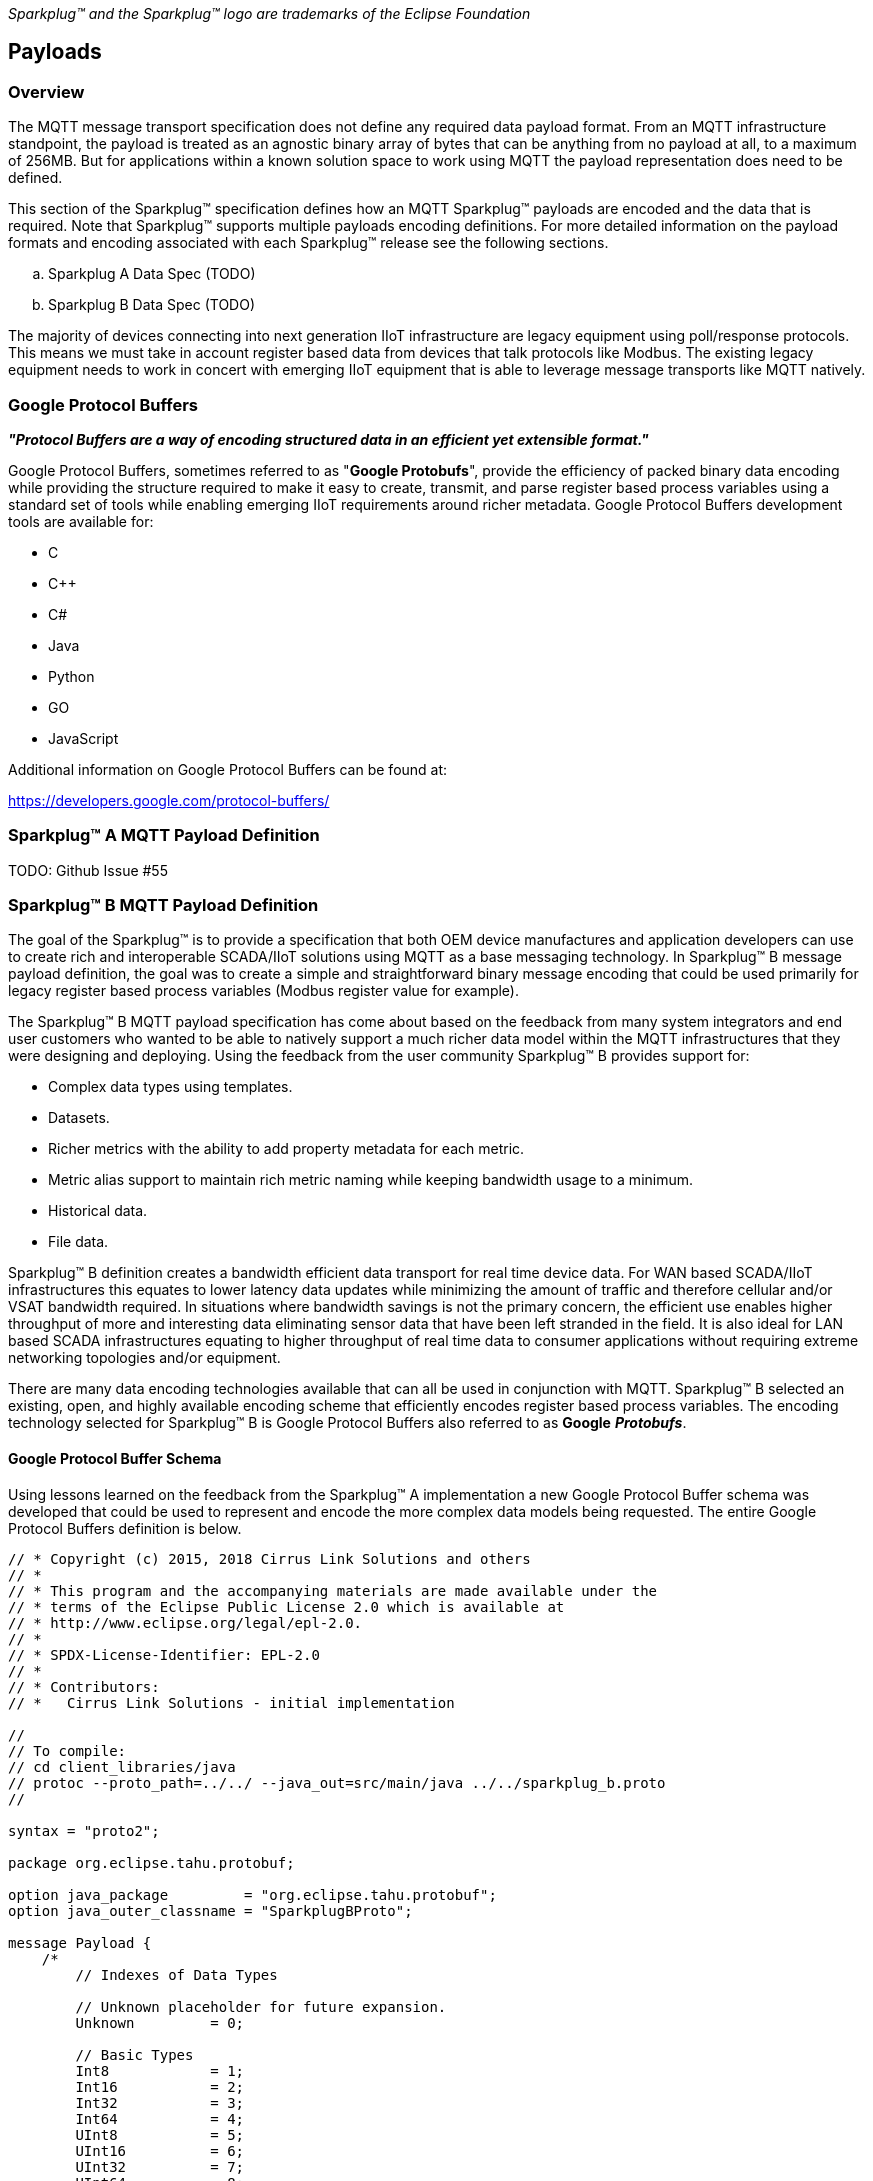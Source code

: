 ////
Copyright © 2016-2020 The Eclipse Foundation, Cirrus Link Solutions, and others

This program and the accompanying materials are made available under the
terms of the Eclipse Public License v. 2.0 which is available at
https://www.eclipse.org/legal/epl-2.0.

SPDX-License-Identifier: EPL-2.0
////

_Sparkplug™ and the Sparkplug™ logo are trademarks of the Eclipse Foundation_

[[payloads]]
== Payloads

[[payloads_overview]]
=== Overview

The MQTT message transport specification does not define any required data payload format. From an MQTT 
infrastructure standpoint, the payload is treated as an agnostic binary array of bytes that can be anything 
from no payload at all, to a maximum of 256MB. But for applications within a known solution space to work 
using MQTT the payload representation does need to be defined.

This section of the Sparkplug™ specification defines how an MQTT Sparkplug™ payloads are encoded and the data 
that is required. Note that Sparkplug™ supports multiple payloads encoding definitions. For more detailed 
information on the payload formats and encoding associated with each Sparkplug™ release see the following 
sections.

.. Sparkplug A Data Spec (TODO)
.. Sparkplug B Data Spec (TODO)

The majority of devices connecting into next generation IIoT infrastructure are legacy equipment using 
poll/response protocols. This means we must take in account register based data from devices that talk 
protocols like Modbus. The existing legacy equipment needs to work in concert with emerging IIoT equipment 
that is able to leverage message transports like MQTT natively.

[[payloads_google_protocol_buffers]]
=== Google Protocol Buffers

*_"Protocol Buffers are a way of encoding structured data in an efficient yet extensible format."_*

Google Protocol Buffers, sometimes referred to as "*Google Protobufs*", provide the efficiency of packed 
binary data encoding while providing the structure required to make it easy to create, transmit, and parse 
register based process variables using a standard set of tools while enabling emerging IIoT requirements 
around richer metadata. Google Protocol Buffers development tools are available for:

* C
* C++
* C#
* Java
* Python
* GO
* JavaScript

Additional information on Google Protocol Buffers can be found at:

https://developers.google.com/protocol-buffers/

[[payloads_sparkplug_a_mqtt_payload_definition]]
=== Sparkplug™ A MQTT Payload Definition
TODO: Github Issue #55

[[payloads_sparkplug_b_mqtt_payload_definition]]
=== Sparkplug™ B MQTT Payload Definition

The goal of the Sparkplug™ is to provide a specification that both OEM device manufactures and application 
developers can use to create rich and interoperable SCADA/IIoT solutions using MQTT as a base messaging 
technology. In Sparkplug™ B message payload definition, the goal was to create a simple and straightforward 
binary message encoding that could be used primarily for legacy register based process variables (Modbus 
register value for example).

The Sparkplug™ B MQTT payload specification has come about based on the feedback from many system integrators 
and end user customers who wanted to be able to natively support a much richer data model within the MQTT 
infrastructures that they were designing and deploying. Using the feedback from the user community 
Sparkplug™ B provides support for:

* Complex data types using templates.
* Datasets.
* Richer metrics with the ability to add property metadata for each metric.
* Metric alias support to maintain rich metric naming while keeping bandwidth usage to a minimum.
* Historical data.
* File data.

Sparkplug™ B definition creates a bandwidth efficient data transport for real time device data. For WAN based 
SCADA/IIoT infrastructures this equates to lower latency data updates while minimizing the amount of traffic 
and therefore cellular and/or VSAT bandwidth required. In situations where bandwidth savings is not the 
primary concern, the efficient use enables higher throughput of more and interesting data eliminating sensor 
data that have been left stranded in the field. It is also ideal for LAN based SCADA infrastructures equating 
to higher throughput of real time data to consumer applications without requiring extreme networking 
topologies and/or equipment.

There are many data encoding technologies available that can all be used in conjunction with MQTT. 
Sparkplug™ B selected an existing, open, and highly available encoding scheme that efficiently encodes 
register based process variables. The encoding technology selected for Sparkplug™ B is Google Protocol 
Buffers also referred to as *Google* *_Protobufs_*.

[[payloads_google_protocol_buffer_schema]]
==== Google Protocol Buffer Schema

Using lessons learned on the feedback from the Sparkplug™ A implementation a new Google Protocol Buffer 
schema was developed that could be used to represent and encode the more complex data models being 
requested. The entire Google Protocol Buffers definition is below.

----
// * Copyright (c) 2015, 2018 Cirrus Link Solutions and others
// *
// * This program and the accompanying materials are made available under the
// * terms of the Eclipse Public License 2.0 which is available at
// * http://www.eclipse.org/legal/epl-2.0.
// *
// * SPDX-License-Identifier: EPL-2.0
// *
// * Contributors:
// *   Cirrus Link Solutions - initial implementation

//
// To compile:
// cd client_libraries/java
// protoc --proto_path=../../ --java_out=src/main/java ../../sparkplug_b.proto 
//

syntax = "proto2";

package org.eclipse.tahu.protobuf;

option java_package         = "org.eclipse.tahu.protobuf";
option java_outer_classname = "SparkplugBProto";

message Payload {
    /*
        // Indexes of Data Types

        // Unknown placeholder for future expansion.
        Unknown         = 0;

        // Basic Types
        Int8            = 1;
        Int16           = 2;
        Int32           = 3;
        Int64           = 4;
        UInt8           = 5;
        UInt16          = 6;
        UInt32          = 7;
        UInt64          = 8;
        Float           = 9;
        Double          = 10;
        Boolean         = 11;
        String          = 12;
        DateTime        = 13;
        Text            = 14;

        // Additional Metric Types
        UUID            = 15;
        DataSet         = 16;
        Bytes           = 17;
        File            = 18;
        Template        = 19;

        // Additional PropertyValue Types
        PropertySet     = 20;
        PropertySetList = 21;
    */

    message Template {

        message Parameter {
            optional string name        = 1;
            optional uint32 type        = 2;

            oneof value {
                uint32 int_value        = 3;
                uint64 long_value       = 4;
                float  float_value      = 5;
                double double_value     = 6;
                bool   boolean_value    = 7;
                string string_value     = 8;
                ParameterValueExtension extension_value = 9;
            }

            message ParameterValueExtension {
                extensions              1 to max;
            }
        }

        optional string version         = 1;          // The version of the Template to prevent mismatches
        repeated Metric metrics         = 2;          // Each metric includes a name, datatype, and optionally a value
        repeated Parameter parameters   = 3;
        optional string template_ref    = 4;          // Reference to a template if this is extending a Template or an instance - must exist if an instance
        optional bool is_definition     = 5;
        extensions                      6 to max;
    }

    message DataSet {

        message DataSetValue {

            oneof value {
                uint32 int_value                        = 1;
                uint64 long_value                       = 2;
                float  float_value                      = 3;
                double double_value                     = 4;
                bool   boolean_value                    = 5;
                string string_value                     = 6;
                DataSetValueExtension extension_value   = 7;
            }

            message DataSetValueExtension {
                extensions  1 to max;
            }
        }

        message Row {
            repeated DataSetValue elements  = 1;
            extensions                      2 to max;   // For third party extensions
        }

        optional uint64   num_of_columns    = 1;
        repeated string   columns           = 2;
        repeated uint32   types             = 3;
        repeated Row      rows              = 4;
        extensions                          5 to max;   // For third party extensions
    }

    message PropertyValue {

        optional uint32     type                    = 1;
        optional bool       is_null                 = 2; 

        oneof value {
            uint32          int_value               = 3;
            uint64          long_value              = 4;
            float           float_value             = 5;
            double          double_value            = 6;
            bool            boolean_value           = 7;
            string          string_value            = 8;
            PropertySet     propertyset_value       = 9;
            PropertySetList propertysets_value      = 10;      // List of Property Values
            PropertyValueExtension extension_value  = 11;
        }

        message PropertyValueExtension {
            extensions                             1 to max;
        }
    }

    message PropertySet {
        repeated string        keys     = 1;         // Names of the properties
        repeated PropertyValue values   = 2;
        extensions                      3 to max;
    }

    message PropertySetList {
        repeated PropertySet propertyset = 1;
        extensions                       2 to max;
    }

    message MetaData {
        // Bytes specific metadata
        optional bool   is_multi_part   = 1;

        // General metadata
        optional string content_type    = 2;        // Content/Media type
        optional uint64 size            = 3;        // File size, String size, Multi-part size, etc
        optional uint64 seq             = 4;        // Sequence number for multi-part messages

        // File metadata
        optional string file_name       = 5;        // File name
        optional string file_type       = 6;        // File type (i.e. xml, json, txt, cpp, etc)
        optional string md5             = 7;        // md5 of data

        // Catchalls and future expansion
        optional string description     = 8;        // Could be anything such as json or xml of custom properties
        extensions                      9 to max;
    }

    message Metric {

        optional string   name          = 1;        // Metric name - should only be included on birth
        optional uint64   alias         = 2;        // Metric alias - tied to name on birth and included in all later DATA messages
        optional uint64   timestamp     = 3;        // Timestamp associated with data acquisition time
        optional uint32   datatype      = 4;        // DataType of the metric/tag value
        optional bool     is_historical = 5;        // If this is historical data and should not update real time tag
        optional bool     is_transient  = 6;        // Tells consuming clients such as MQTT Engine to not store this as a tag
        optional bool     is_null       = 7;        // If this is null - explicitly say so rather than using -1, false, etc for some datatypes.
        optional MetaData metadata      = 8;        // Metadata for the payload
        optional PropertySet properties = 9;

        oneof value {
            uint32   int_value                      = 10;
            uint64   long_value                     = 11;
            float    float_value                    = 12;
            double   double_value                   = 13;
            bool     boolean_value                  = 14;
            string   string_value                   = 15;
            bytes    bytes_value                    = 16;       // Bytes, File
            DataSet  dataset_value                  = 17;
            Template template_value                 = 18;
            MetricValueExtension extension_value    = 19;
        }

        message MetricValueExtension {
            extensions  1 to max;
        }
    }

    optional uint64   timestamp     = 1;        // Timestamp at message sending time
    repeated Metric   metrics       = 2;        // Repeated forever - no limit in Google Protobufs
    optional uint64   seq           = 3;        // Sequence number
    optional string   uuid          = 4;        // UUID to track message type in terms of schema definitions
    optional bytes    body          = 5;        // To optionally bypass the whole definition above
    extensions                      6 to max;   // For third party extensions
}
----

[[payloads_payload_metric_naming_convention]]
=== Payload Metric Naming Convention

For the remainder of this document JSON will be used to represent components of a Sparkplug™ B payload. It 
is important to note that the payload is a binary encoding and is not actually JSON. However, JSON 
representation is used in this document to represent the payloads in a way that is easy to read. For 
example, a simple Sparkplug™ B payload with a single metric can be represented in JSON as follows:

----
{
        "timestamp": <timestamp>,
        "metrics": [{
                "name": <metric_name>,
                "alias": <alias>,
                "timestamp": <timestamp>,
                "dataType": <datatype>,
                "value": <value>
        }],
        "seq": <sequence_number>
}
----

A simple Sparkplug™ B payload with values would be represented as follows:

----
{
        "timestamp": 1486144502122,
        "metrics": [{
                "name": "My Metric",
                "alias": 1,
                "timestamp": 1479123452194,
                "dataType": "String",
                "value": "Test"
        }],
        "seq": 2
}
----

Note that the ‘name’ of a metric may be hierarchical to build out proper folder structures for applications 
consuming the metric values. For example, in an application where an EoN node in connected to several 
devices or data sources, the ‘name’ could represent discrete folder structures of:

‘Metric Level 1/Metric Level 2/Metric Name’

Using this convention in conjunction with the *group_id*, *edge_node_id* and *device_id* already defined in 
the Topic Namespace, consuming applications can organize metrics in the same hierarchical fashion:

image:extracted-media/media/image12.png[image,width=638,height=139]

Figure 8 – Payload Metric Folder Structure

[[payloads_sparkplug_bv1_0_payload_components]]
== Sparkplug™ Bv1.0 Payload Components

The Sparkplug™ specification document “*_MQTT Topic Namespace and State Management_*” document defines the 
Topic Namespace that Sparkplug™ uses to publish and subscribe between EoN nodes and applications within the 
MQTT infrastructure. Using that Topic Namespace, this section of the specification defines the actual 
payload contents of each message type in Sparkplug™ Bv1.0.

[[payloads_payload_component_definitions]]
=== Payload Component Definitions

Sparkplug™ B consists of a series of one or more metrics with metadata surrounding those metrics. The 
following definitions explain the components that make up a payload.

[[payloads_payload]]
==== Payload

A Sparkplug™ B payload is the top-level component that is encoded and used in an MQTT message. It contains 
some basic information such as a timestamp and a sequence number as well as an array of metrics which 
contain key/value pairs of data. A Sparkplug™ B payload includes the following components.

* *payload*
** _timestamp_
*** This is the timestamp in the form of an unsigned 64-bit integer representing the number of milliseconds 
since epoch (Jan 1, 1970). It is highly recommended that this time is in UTC. This timestamp is meant to 
represent the time at which the message was published.
** _metrics_
*** This is an array of metrics representing key/value/datatype values. Metrics are further defined in 
section 3.1.2.
** _seq_
*** This is the sequence number which is an unsigned 64-bit integer. A sequence number must be included in 
the payload of every Sparkplug™ MQTT message. A NBIRTH message must always contain a sequence number of 
zero. All subsequent messages must contain a sequence number that is continually increasing by one in each 
message until a value of 255 is reached. At that point, the sequence number of the following message must 
be zero.
** _uuid_
*** This is a field which can be used to represent a schema or some other specific form of the message. 
Example usage would be to supply a UUID which represents an encoding mechanism of the optional array of 
bytes associated with a payload.
** _body_
*** This is an array of bytes which can be used for any custom binary encoded data.

[[payloads_metric]]
==== Metric

A Sparkplug™ B metric is a core component of data in the payload. It represents a key/value/datatype along 
with metadata used to describe the information it contains. It includes the following components.

* *name*
** This is the friendly name of a metric. It should be represented as a slash delimited UTF-8 string. The 
slashes in the string represent folders of the metric to represent hierarchical data structures. For 
example, ‘outputs/A’ would be a metric with a unique identifier of ‘A’ in the ‘outputs’ folder. There is no 
limit to the number of folders. However, across the infrastructure of MQTT publishers a defined folder 
should always remain a folder.
* *alias*
** This is an unsigned 64-bit integer representing an optional alias for a Sparkplug™ B payload. If supplied 
in an NBIRTH or DBIRTH it must be a unique number across this EoN nodes entire set of metrics. In other 
words, no two metrics for the same EoN node can have the same alias. Upon being defined in the NBIRTH or 
DBIRTH, subsequent messages can supply only the alias instead of the metric friendly name to reduce overall 
message size.
* *timestamp*
** This is the timestamp in the form of an unsigned 64-bit integer representing the number of milliseconds 
since epoch (Jan 1, 1970). It is highly recommended that this time is in UTC. This timestamp is meant to 
represent the time at which the value of a metric was captured.
* *datatype*
** This is an unsigned 32-bit integer representing the datatype. Datatypes are not explicitly defined in 
the Sparkplug™ B Protobuf definition. Instead they are defined in section 4 of this document.
* *is_historical*
** This is a Boolean flag which denotes whether this metric represents a historical value. In some cases, 
it may be desirable to send metrics after they were acquired on a device or EoN node. This can be done for 
batching, store and forward, or sending local backup data during network communication loses. This flag 
denotes that the message should not be considered a real time/current value.
* *is_transient*
** This is a Boolean flag which denotes whether this metric should be considered transient. Transient 
metrics can be considered those that are of interest to a back-end application(s) but shouldn’t be stored 
in a historian on the backend.
* *is_null*
** This is a Boolean flag which denotes whether this metric has a null value. This is Sparkplug™ B’s 
mechanism of explicitly denoting a metric’s value is actually null.
* *metadata*
** This is a MetaData object associated with the metric for dealing with more complex datatypes. This is 
covered in section 3.1.3 of this document.
* *properties*
** This is a PropertySet object associated with the metric for including custom key/value pairs of metadata 
associated with a metric. This is covered in section 3.1.4 of this document.
* *value*
** The value of a metric utilizes the ‘oneof’ mechanism of Google Protocol Buffers. The value supplied with 
a metric must be one of the following types. Note if the metrics is_null flag is set to true the value can 
be omitted altogether.
*** _uint32_
**** Defined here: https://developers.google.com/protocol-buffers/docs/proto#scalar
*** _uint64_
**** Defined here: https://developers.google.com/protocol-buffers/docs/proto#scalar
*** _float_
**** Defined here: https://developers.google.com/protocol-buffers/docs/proto#scalar
*** _double_
**** Defined here: https://developers.google.com/protocol-buffers/docs/proto#scalar
*** _bool_
**** Defined here: https://developers.google.com/protocol-buffers/docs/proto#scalar
*** _string_
**** Defined here: https://developers.google.com/protocol-buffers/docs/proto#scalar
*** _bytes_
**** Defined here: https://developers.google.com/protocol-buffers/docs/proto#scalar
*** _DataSet_
**** Defined in section 3.1.7 of this document.
*** _Template_
**** Defined in section 3.1.10 of this document.

[[payloads_metadata]]
==== MetaData

A Sparkplug™ B MetaData object is used to describe different types of binary data. It includes the 
following components.

* *is_multi_part*
** A Boolean representing whether this metric contains part of a multi-part message. Breaking up large 
quantities of data can be useful for keeping the flow of MQTT messages flowing through the system. Because 
MQTT requires in order delivery publishing very large messages can result in messages being blocked while 
delivery of large messages takes place.
* *content_type*
** This is a UTF-8 string which represents the content type of a given metric value.
* *size*
** This is an unsigned 64-bit integer representing the size of the metric value
* *seq*
** If this is a multipart metric, this is an unsigned 64-bit integer representing the sequence number of 
this part of a multipart metric.
* *file_name*
** If this is a file metric, this is a UTF-8 string representing the filename of the file.
* *file_type*
** If this is a file metric, this is a UTF-8 string representing the type of the file.
* *md5*
** If this is a byte array metric that can have a md5sum, this field can be used as a UTF-8 string to 
represent it.
* *description*
** This is a freeform field with a UTF-8 string to represent any other pertinent metadata for this metric. 
It can contain JSON, XML, text, or anything else that can be understood by both the publisher and the 
subscriber.

[[payloads_propertyset]]
==== PropertySet

A Sparkplug™ B PropertySet object is used with a metric to add custom properties to the object. The 
PropertySet is a map expressed as two arrays of equal size, one containing the keys and one containing the 
values. It includes the following components.

* *keys*
** This is an array of UTF-8 strings representing the names of the properties in this PropertySet. It must 
contain the same number of values included in the array of PropertyValue objects.
* *values*
** This is an array of PropertyValue objects representing the values of the properties in the PropertySet. 
It must contain the same number of items that are in the keys array.

[[payloads_propertyvalue]]
==== PropertyValue

A Sparkplug™ B PropertyValue object is used to encode the value and datatype of the value of a property in 
a PropertySet. It includes the following components.

* *type*
** This is an unsigned 32-bit integer representing the datatype of the value. Datatypes are not explicitly 
defined in the Sparkplug™ B Protobuf definition. Instead they are defined in section 4 of this document.
* *is_null*
** This is a Boolean flag which denotes whether this property has a null value. This is Sparkplug™ B’s 
mechanism of explicitly denoting a property’s value is actually null.
* *value*
** The value of a property utilizes the ‘oneof’ mechanism of Google Protocol Buffers. The value supplied 
with a metric must be one of the following types. Note if the metrics is_null flag is set to true the value 
can be omitted altogether.
*** _uint32_
**** Defined here: https://developers.google.com/protocol-buffers/docs/proto#scalar
*** _uint64_
**** Defined here: https://developers.google.com/protocol-buffers/docs/proto#scalar
*** _float_
**** Defined here: https://developers.google.com/protocol-buffers/docs/proto#scalar
*** _double_
**** Defined here: https://developers.google.com/protocol-buffers/docs/proto#scalar
*** _bool_
**** Defined here: https://developers.google.com/protocol-buffers/docs/proto#scalar
*** _string_
**** Defined here: https://developers.google.com/protocol-buffers/docs/proto#scalar
*** _PropertySet_
**** Defined in section 3.1.4 of this document.
*** _PropertySetList_
**** Defined in section 3.1.6 of this document

[[payloads_propertysetlist]]
==== PropertySetList

A Sparkplug™ B PropertySetList object is an array of PropertySet objects. It includes the following 
components.

* *propertyset*
** This is an array of PropertySet objects

[[payloads_dataset]]
==== DataSet

A Sparkplug™ B DataSet object is used to encode matrices of data. It includes the following components.

* *num_of_columns*
** This is an unsigned 64-bit integer representing the number of columns in this DataSet.
* *columns*
** This is an array of strings representing the column headers of this DataSet. It must have the same number 
of elements that the types array contains.
* *types*
** This is an array of unsigned 32 bit integers representing the datatypes of the columns. It must have the 
same number of elements that the columns array contains. Datatypes are not explicitly defined in the 
Sparkplug™ B Protobuf definition. Instead they are defined in section 4 of this document.
* *rows*
** This is an array of DataSet.Row objects. It contains the data that makes up the data rows of this 
DataSet.

[[payloads_dataset_row]]
==== DataSet.Row

A Sparkplug™ B DataSet.Row object represents a row of data in a DataSet. It includes the following 
components.

* *elements*
** This is an array of DataSet.DataSetValue objects. It represents the data contained within a row of a 
DataSet.

[[payloads_dataset_datasetvalue]]
==== DataSet.DataSetValue

* *value*
** The value of a DataSet.DataSetValue utilizes the ‘oneof’ mechanism of Google Protocol Buffers. The value 
supplied with a DataSet.DataSetValue must be one of the following types.
*** _uint32_
**** Defined here: https://developers.google.com/protocol-buffers/docs/proto#scalar
*** _uint64_
**** Defined here: https://developers.google.com/protocol-buffers/docs/proto#scalar
*** _float_
**** Defined here: https://developers.google.com/protocol-buffers/docs/proto#scalar
*** _double_
**** Defined here: https://developers.google.com/protocol-buffers/docs/proto#scalar
*** _bool_
**** Defined here: https://developers.google.com/protocol-buffers/docs/proto#scalar
*** _string_
**** Defined here: https://developers.google.com/protocol-buffers/docs/proto#scalar

[[payloads_template]]
==== Template

A Sparkplug™ B Template is used for encoding complex datatypes in a payload. It is a type of metric and can 
be used to create custom datatype definitions and instances. It includes the following components.

* *version*
** This is a UTF-8 string representing the version of the Template.
* *metrics*
** This is an array of metrics representing the members of the Template. These can be primitive datatypes 
or other complex datatypes as required for the Template.
* *parameters*
** This is an array of Parameter objects representing parameters associated with the Template.
* *template_ref*
** This is a UTF-8 string representing a reference to a Template name if this is a Template instance. If 
this is a Template definition this field must be null.
* *is_definition*
** This is a Boolean representing whether this is a Template definition or a Template instance. If true, 
this is a definition. If false, this is an instance.

[[payloads_template_parameter]]
==== Template.Parameter

A Sparkplug™ B Template.Parameter is a metadata field for a Template. This can be used to represent 
parameters that are common across a Template but the values are unique to the Template instances. It 
includes the following components.

* *name*
** This is a UTF-8 string representing the name of the Template parameter.
* *type*
** This is an unsigned 32-bit integer representing the datatype of the template parameter. Datatypes are 
not explicitly defined in the Sparkplug™ B Protobuf definition. Instead they are defined in section 4 of 
this document.
* *value*
** The value of a template parameter utilizes the ‘oneof’ mechanism of Google Protocol Buffers. The value 
supplied must be one of the following types. For a template definition, this is the default value of the 
parameter. For a template instance, this is the value unique to that instance.
*** _uint32_
**** Defined here: https://developers.google.com/protocol-buffers/docs/proto#scalar
*** _uint64_
**** Defined here: https://developers.google.com/protocol-buffers/docs/proto#scalar
*** _float_
**** Defined here: https://developers.google.com/protocol-buffers/docs/proto#scalar
*** _double_
**** Defined here: https://developers.google.com/protocol-buffers/docs/proto#scalar
*** _bool_
**** Defined here: https://developers.google.com/protocol-buffers/docs/proto#scalar
*** _string_
**** Defined here: https://developers.google.com/protocol-buffers/docs/proto#scalar

[[payloads_sparkplug_bv1_0_payload_datatypes]]
=== Sparkplug™ Bv1.0 Payload Datatypes

The Sparkplug™ B Google Protocol Buffers definition intentionally excludes datatypes in the definition. 
Different applications and systems have a wide variety of datatypes. As a result, Sparkplug B left them 
out and instead defines them in the client libraries. This allows consuming applications to be more dynamic 
in terms of adding new datatypes or even defining custom datatypes.

[[payloads_metric_datatypes]]
==== Metric Datatypes

* *Basic Types*
** _Unknown_
*** Sparkplug enum value: 0
** _Int8_
*** Signed 8-bit integer
*** Google Protocol Buffer Type: uint32
*** Sparkplug enum value: 1
** _Int16_
*** Signed 16-bit integer
*** Google Protocol Buffer Type: uint32
*** Sparkplug enum value: 2
** _Int32_
*** Signed 32-bit integer
*** Google Protocol Buffer Type: uint32
*** Sparkplug enum value: 3
** _Int64_
*** Signed 64-bit integer
*** Google Protocol Buffer Type: uint64
*** Sparkplug enum value: 4
** _UInt8_
*** Unsigned 8-bit integer
*** Google Protocol Buffer Type: uint32
*** Sparkplug enum value: 5
** _UInt16_
*** Unsigned 16-bit integer
*** Google Protocol Buffer Type: uint32
*** Sparkplug enum value: 6
** _UInt32_
*** Unsigned 32-bit integer
*** Google Protocol Buffer Type: uint32
*** Sparkplug enum value: 7
** _UInt64_
*** Unsigned 64-bit integer
*** Google Protocol Buffer Type: uint64
*** Sparkplug enum value: 8
** _Float_
*** 32-bit floating point number
*** Google Protocol Buffer Type: float
*** Sparkplug™ enum value: 9
** _Double_
*** 64-bit floating point number
*** Google Protocol Buffer Type: double
*** Sparkplug enum value: 10
** _Boolean_
*** Boolean value
*** Google Protocol Buffer Type: bool
*** Sparkplug enum value: 11
** _String_
*** String value (UTF-8)
*** Google Protocol Buffer Type: string
*** Sparkplug enum value: 12
* _DateTime_
** Date time value as uint64 value representing milliseconds since epoch (Jan 1, 1970)
** Google Protocol Buffer Type: uint64
** Sparkplug enum value: 13
* _Text_
** String value (UTF-8)
** Google Protocol Buffer Type: string
** Sparkplug enum value: 14

* *Custom Types*
** _UUID_
*** UUID value as a UTF-8 string
*** Google Protocol Buffer Type: string
*** Sparkplug enum value: 15
** _DataSet_
*** DataSet as defined in section 3.1.7
*** Google Protocol Buffer Type: none – defined in Sparkplug
*** Sparkplug enum value: 16
** _Bytes_
*** Array of bytes
*** Google Protocol Buffer Type: bytes
*** Sparkplug enum value: 17
** _File_
*** Array of bytes representing a file
*** Google Protocol Buffer Type: bytes
*** Sparkplug enum value: 18
** _Template_
*** Template as defined in section 3.1.10
*** Google Protocol Buffer Type: none – defined in Sparkplug
*** Sparkplug enum value: 19

[[payloads_propertyvalue_datatypes]]
==== PropertyValue Datatypes

* *Basic Types*
** _Unknown_
*** Sparkplug enum value: 0
** _Int8_
*** Signed 8-bit integer
*** Google Protocol Buffer Type: uint32
*** Sparkplug enum value: 1
** _Int16_
*** Signed 16-bit integer
*** Google Protocol Buffer Type: uint32
*** Sparkplug enum value: 2
** _Int32_
*** Signed 32-bit integer
*** Google Protocol Buffer Type: uint32
*** Sparkplug enum value: 3
** _Int64_
*** Signed 64-bit integer
*** Google Protocol Buffer Type: uint64
*** Sparkplug enum value: 4
** _Uint8_
*** Unsigned 8-bit integer
*** Google Protocol Buffer Type: uint32
*** Sparkplug enum value: 5
** _Uint16_
*** Unsigned 16-bit integer
*** Google Protocol Buffer Type: uint32
*** Sparkplug enum value: 6
** _Uint32_
*** Unsigned 32-bit integer
*** Google Protocol Buffer Type: uint32
*** Sparkplug enum value: 7
** _Uint64_
*** Unsigned 64-bit integer
*** Google Protocol Buffer Type: uint64
*** Sparkplug enum value: 8
** _Float_
*** 32-bit floating point number
*** Google Protocol Buffer Type: float
*** Sparkplug enum value: 9
** _Double_
*** 64-bit floating point number
*** Google Protocol Buffer Type: double
*** Sparkplug enum value: 10
** _Boolean_
*** Boolean value
*** Google Protocol Buffer Type: bool
*** Sparkplug enum value: 11
** _String_
*** String value (UTF-8)
*** Google Protocol Buffer Type: string
*** Sparkplug enum value: 12
** _DateTime_
*** Date time value as uint64 value representing milliseconds since epoch (Jan 1, 1970)
*** Google Protocol Buffer Type: uint64
*** Sparkplug enum value: 13
** _Text_
*** String value (UTF-8)
*** Google Protocol Buffer Type: string
*** Sparkplug enum value: 14

* *Custom Types*
** _PropertySet_
*** PropertySet as defined in section 3.1.4
*** Google Protocol Buffer Type: none – defined in Sparkplug
*** Sparkplug enum value: 20
** _PropertySetList_
*** Template as defined in section 3.1.6
*** Google Protocol Buffer Type: none – defined in Sparkplug
*** Sparkplug enum value: 21

[[payloads_datasetvalue_data_types]]
==== DataSetValue Data Types

* *Basic Types*
** _Unknown_
*** Sparkplug enum value: 0
** _Int8_
*** Signed 8-bit integer
*** Google Protocol Buffer Type: uint32
*** Sparkplug enum value: 1
** _Int16_
*** Signed 16-bit integer
*** Google Protocol Buffer Type: uint32
*** Sparkplug enum value: 2
** _Int32_
*** Signed 32-bit integer
*** Google Protocol Buffer Type: uint32
*** Sparkplug enum value: 3
** _Int64_
*** Signed 64-bit integer
*** Google Protocol Buffer Type: uint64
*** Sparkplug enum value: 4
** _Uint8_
*** Unsigned 8-bit integer
*** Google Protocol Buffer Type: uint32
*** Sparkplug enum value: 5
** _Uint16_
*** Unsigned 16-bit integer
*** Google Protocol Buffer Type: uint32
*** Sparkplug enum value: 6
** _Uint32_
*** Unsigned 32-bit integer
*** Google Protocol Buffer Type: uint32
*** Sparkplug enum value: 7
** _Uint64_
*** Unsigned 64-bit integer
*** Google Protocol Buffer Type: uint64
*** Sparkplug enum value: 8
** _Float_
*** 32-bit floating point number
*** Google Protocol Buffer Type: float
*** Sparkplug enum value: 9
** _Double_
*** 64-bit floating point number
*** Google Protocol Buffer Type: double
*** Sparkplug enum value: 10
** _Boolean_
*** Boolean value
*** Google Protocol Buffer Type: bool
*** Sparkplug enum value: 11
** _String_
*** String value (UTF-8)
*** Google Protocol Buffer Type: string
*** Sparkplug enum value: 12
** _DateTime_
*** Date time value as uint64 value representing milliseconds since epoch (Jan 1, 1970)
*** Google Protocol Buffer Type: uint64
*** Sparkplug enum value: 13
** _Text_
*** String value (UTF-8)
*** Google Protocol Buffer Type: string
*** Sparkplug enum value: 14

[[payloads_template_parameter_data_types]]
==== Template.Parameter Data Types

* *Basic Types*
** _Unknown_
*** Sparkplug enum value: 0
** _Int8_
*** Signed 8-bit integer
*** Google Protocol Buffer Type: uint32
*** Sparkplug enum value: 1
** _Int16_
*** Signed 16-bit integer
*** Google Protocol Buffer Type: uint32
*** Sparkplug enum value: 2
** _Int32_
*** Signed 32-bit integer
*** Google Protocol Buffer Type: uint32
*** Sparkplug enum value: 3
** _Int64_
*** Signed 64-bit integer
*** Google Protocol Buffer Type: uint64
*** Sparkplug enum value: 4
* _Uint8_
** Unsigned 8-bit integer
** Google Protocol Buffer Type: uint32
** Sparkplug enum value: 5
* _Uint16_
** Unsigned 16-bit integer
** Google Protocol Buffer Type: uint32
** Sparkplug enum value: 6
* _Uint32_
** Unsigned 32-bit integer
** Google Protocol Buffer Type: uint32
** Sparkplug enum value: 7
* _Uint64_
** Unsigned 64-bit integer
** Google Protocol Buffer Type: uint64
** Sparkplug enum value: 8
* _Float_
** 32-bit floating point number
** Google Protocol Buffer Type: float
** Sparkplug enum value: 9
* _Double_
** 64-bit floating point number
** Google Protocol Buffer Type: double
** Sparkplug enum value: 10
* _Boolean_
** Boolean value
** Google Protocol Buffer Type: bool
** Sparkplug enum value: 11
* _String_
** String value (UTF-8)
** Google Protocol Buffer Type: string
** Sparkplug enum value: 12
* _DateTime_
** Date time value as uint64 value representing milliseconds since epoch (Jan 1, 1970)
** Google Protocol Buffer Type: uint64
** Sparkplug enum value: 13
* _Text_
** String value (UTF-8)
** Google Protocol Buffer Type: string
** Sparkplug™ enum value: 14

[[payloads_payloads_by_message_type]]
== Payloads by Message Type

[[payloads_desc_nbirth]]
=== NBIRTH

The NBIRTH message requires the following payload components.

* The NBIRTH must include the a seq number in the payload and it must have a value of 0.
* The NBIRTH must include a timestamp denoting the DateTime the message was sent from the EoN node.
* The NBIRTH must include every metric the EoN node will ever report on. At a minimum these metrics must 
include:
** The metric name
** The metric datatype
** The current value
* If Template instances will be published by this EoN or any devices, all Template definitions must be 
published in the NBIRTH.
* A bdSeq number as a metric should be included in the payload. This should match the bdSeq number provided 
in the MQTT CONNECT packet’s LW&T payload. This allows backend applications to correlate NBIRTHs to NDEATHs. 
The bdSeq number should start at zero and increment by one on every new MQTT CONNECT.

The NBIRTH message can also include optional ‘Node Control’ payload components. These are used by a backend 
application to control aspects of the EoN node. The following are examples of Node Control metrics.

* Metric name: ‘Node Control/Reboot’
** Used by backend application(s) to reboot an EoN node.
* Metric name: ‘Node Control/Rebirth’
** Used by backend application(s) to request a new NBIRTH and DBIRTH(s) from an EoN node.
* Metric name: ‘Node Control/Next Server’
** Used by backend application(s) to request an EoN node to walk to the next MQTT Server in its list in 
multi-MQTT Server environments.
* Metric name: ‘Node Control/Scan rate’
** Used by backed application(s) to modify a poll rate on an EoN node.

The NBIRTH message can also include optional ‘Properties’ of an EoN node. The following are examples of 
Property metrics.

* Metric name: ‘Properties/Hardware Make’
** Used to transmit the hardware manufacturer of the EoN node
* Metric name: ‘Properties/Hardware Model’
** Used to transmit the hardware model of the EoN node
* Metric name: ‘Properties/OS’
** Used to transmit the operating system of the EoN node
* Metric name: ‘Properties/OS Version’
** Used to transmit the OS version of the EoN node

[[payloads_desc_dbirth]]
=== DBIRTH

The DBIRTH message requires the following payload components.

* The DBIRTH must include the a seq number in the payload and it must have a value of one greater than the 
previous MQTT message from the EoN node contained unless the previous MQTT message contained a value of 255. 
In this case the seq number must be 0.
* The DBIRTH must include a timestamp denoting the DateTime the message was sent from the EoN node.
* The DBIRTH must include every metric the device will ever report on. At a minimum these metrics must 
include:
** The metric name
** The metric datatype
** The current value

The DBIRTH message can also include optional ‘Device Control’ payload components. These are used by a 
backend application to control aspects of a device. The following are examples of Device Control metrics.

* Metric name: ‘Device Control/Reboot’
** Used by backend application(s) to reboot a device.
* Metric name: ‘Device Control/Rebirth’
** Used by backend application(s) to request a new DBIRTH from a device.
* Metric name: ‘Device Control/Scan rate’
** Used by backed application(s) to modify a poll rate on a device.

The DBIRTH message can also include optional ‘Properties’ of a device. The following are examples of 
Property metrics.

* Metric name: ‘Properties/Hardware Make’
** Used to transmit the hardware manufacturer of the device
* Metric name: ‘Properties/Hardware Model’
** Used to transmit the hardware model of the device
* Metric name: ‘Properties/FW’
** Used to transmit the firmware version of the device

[[payloads_desc_ndata]]
=== NDATA

The NDATA message requires the following payload components.

* The NDATA must include the a seq number in the payload and it must have a value of one greater than the 
previous MQTT message from the EoN node contained unless the previous MQTT message contained a value of 255. 
In this case the seq number must be 0.
* The NDATA must include a timestamp denoting the DateTime the message was sent from the EoN node.
* The NDATA must include the EoN node’s metrics that have changed since the last NBIRTH or NDATA message.

[[payloads_desc_ddata]]
=== DDATA

The DDATA message requires the following payload components.

* The DDATA must include the a seq number in the payload and it must have a value of one greater than the 
previous MQTT message from the EoN node contained unless the previous MQTT message contained a value of 255. 
In this case the seq number must be 0.
* The DDATA must include a timestamp denoting the DateTime the message was sent from the EoN node.
* The DDATA must include the device’s metrics that have changed since the last DBIRTH or DDATA message.

[[payloads_desc_ncmd]]
=== NCMD

The NCMD message requires the following payload components.

* The NCMD must include a timestamp denoting the DateTime the message was sent from the backend 
application’s MQTT client.
* The NCMD must include the metrics that need to be written to on the EoN node.

[[payloads_desc_dcmd]]
=== DCMD

The DCMD message requires the following payload components.

* The DCMD must include a timestamp denoting the DateTime the message was sent from the backend 
application’s MQTT client.
* The DCMD must include the metrics that need to be written to on the device.

[[payloads_desc_ddeath]]
=== DDEATH

The DDEATH message requires the following payload components.

* The DDEATH must include the a seq number in the payload and it must have a value of one greater than the 
previous MQTT message from the EoN node contained unless the previous MQTT message contained a value of 255. 
In this case the seq number must be 0.

[[payloads_desc_ndeath]]
=== NDEATH

The NDEATH message contains a very simple payload that only includes a single metric, the bdSeq number, so 
that the NDEATH event can be associated with the NBIRTH. Since this is typically published by the MQTT 
Server on behalf of the EoN node, information about the current state of the EoN node and its devices is 
not and cannot be known.

[[payloads_desc_state]]
=== STATE

The STATE messages from the critical application must include a payload that is a UTF-8 string that is one 
of the following:

* OFFLINE
** If the application is not connected
* ONLINE
** If the application is connected

Sparkplug™ B payloads are not used for encoding in this payload. This allows critical/backend application(s) 
to work across Sparkplug payload types.

[[payloads_payload_representation_on_backend_applications]]
== Payload Representation on Backend Applications

Sparkplug™ B payloads in conjunction with the Sparkplug topic namespace result in hierarchical data 
structures that can be represented in folder structures with metrics which are often called tags.

[[payloads_nbirth]]
=== NBIRTH

The NBIRTH is responsible for informing the backend system of all of the information about the EoN node. 
This includes every metric it will publish data for in the future.

The following is a representation of a simple NBIRTH message on the topic:

spBv1.0/Sparkplug B Devices/NBIRTH/Raspberry Pi

In the topic above the following information is known based on the Sparkplug topic definition:

* The ‘Group ID’ of this EoN node is: Sparkplug B Devices
* The ‘EoN node ID’ of this EoN node is: Raspberry Pi
* * This is an NBIRTH message from the EoN node

Consider the following Sparkplug B payload in the NBIRTH message shown above:

----
{
        "timestamp": 1486144502122,
        "metrics": [{
                "name": "bdSeq",
                "timestamp": 1486144502122,
                "dataType": "Uint64",
                "value": 0
        }, {
                "name": "Node Control/Reboot",
                "timestamp": 1486144502122,
                "dataType": "Boolean",
                "value": false
        }, {
                "name": "Node Control/Rebirth",
                "timestamp": 1486144502122,
                "dataType": "Boolean",
                "value": false
        }, {
                "name": "Node Control/Next Server",
                "timestamp": 1486144502122,
                "dataType": "Boolean",
                "value": false
        }, {
                "name": "Node Control/Scan Rate",
                "timestamp": 1486144502122,
                "dataType": "Int64",
                "value": 3000
        }, {
                "name": "Properties/Hardware Make",
                "timestamp": 1486144502122,
                "dataType": "String",
                "value": "Raspberry Pi"
        }, {
                "name": "Properties/Hardware Model",
                "timestamp": 1486144502122,
                "dataType": "String",
                "value": "Pi 3 Model B"
        }, {
                "name": "Properties/OS",
                "timestamp": 1486144502122,
                "dataType": "String",
                "value": "Raspbian"
        }, {
                "name": "Properties/OS Version",
                "timestamp": 1486144502122,
                "dataType": "String",
                "value": "Jessie with PIXEL/11.01.2017"
        }, {
                "name": "Supply Voltage (V)",
                "timestamp": 1486144502122,
                "dataType": "Float",
                "value": 12.1
        }],
        "seq": 0
}
----

This would result in a structure as follows on the backend system.

image:extracted-media/media/image13.png[image,width=752,height=332]

Figure 9 – Sparkplug B Metric Structure 1

[[payloads_dbirth]]
=== DBIRTH

The DBIRTH is responsible for informing the backend system of all of the information about the device. This 
includes every metric it will publish data for in the future.

The following is a representation of a simple DBIRTH message on the topic:

spBv1.0/Sparkplug B Devices/DBIRTH/Raspberry Pi/Pibrella

In the topic above the following information is known based on the Sparkplug topic definition:

* The ‘Group ID’ of this device is: Sparkplug B Devices
* The host ‘EoN node ID’ of this device is: Raspberry Pi
* The ‘Device ID’ is: Pibrella
* This is an DBIRTH message from the device

Consider the following Sparkplug B payload in the DBIRTH message shown above:

----
{
        "timestamp": 1486144502122,
        "metrics": [{
                "name": "Inputs/A",
                "timestamp": 1486144502122,
                "dataType": "Boolean",
                "value": false
        }, {
                "name": "Inputs/B",
                "timestamp": 1486144502122,
                "dataType": "Boolean",
                "value": false
        }, {
                "name": "Inputs/C",
                "timestamp": 1486144502122,
                "dataType": "Boolean",
                "value": false
        }, {
                "name": "Inputs/D",
                "timestamp": 1486144502122,
                "dataType": "Boolean",
                "value": false
        }, {
                "name": "Inputs/Button",
                "timestamp": 1486144502122,
                "dataType": "Boolean",
                "value": false
        }, {
                "name": "Outputs/E",
                "timestamp": 1486144502122,
                "dataType": "Boolean",
                "value": false
        }, {
                "name": "Outputs/F",
                "timestamp": 1486144502122,
                "dataType": "Boolean",
                "value": false
        }, {
                "name": "Outputs/G",
                "timestamp": 1486144502122,
                "dataType": "Boolean",
                "value": false
        }, {
                "name": "Outputs/H",
                "timestamp": 1486144502122,
                "dataType": "Boolean",
                "value": false
        }, {
                "name": "Outputs/LEDs/Green",
                "timestamp": 1486144502122,
                "dataType": "Boolean",
                "value": false
        }, {
                "name": "Outputs/LEDs/Red",
                "timestamp": 1486144502122,
                "dataType": "Boolean",
                "value": false
        }, {
                "name": "Outputs/LEDs/Yellow",
                "timestamp": 1486144502122,
                "dataType": "Boolean",
                "value": false
        }, {
                "name": "Outputs/Buzzer",
                "timestamp": 1486144502122,
                "dataType": "Boolean",
                "value": false
        }, {
                "name": "Properties/Hardware Make",
                "timestamp": 1486144502122,
                "dataType": "String",
                "value": "Pibrella"
        }],
        "seq": 0
}
----

This would result in a structure as follows on the backend system.

image:extracted-media/media/image14.png[image,width=721,height=341]

Figure 10 – Sparkplug B Metric Structure 2

[[payloads_ndata]]
=== NDATA

NDATA messages are used to update the values of any EoN node metrics that were originally published in the 
NBIRTH message. Any time an input changes on the EoN node, a NDATA message should be generated and published 
to the MQTT Server. If multiple metrics on the EoN node change, they can all be included in a single NDATA 
message.

The following is a representation of a simple NDATA message on the topic:

spBv1.0/Sparkplug B Devices/NDATA/Raspberry Pi

In the topic above the following information is known based on the Sparkplug topic definition:

* The ‘Group ID’ of this EoN node is: Sparkplug B Devices
* The ‘EoN node ID’ of this EoN node is: Raspberry Pi
* This is an NDATA message from the EoN node

Consider the following Sparkplug B payload in the NDATA message shown above:

----
{
        "timestamp": 1486144502122,
        "metrics": [{
                "name": "Supply Voltage (V)",
                "timestamp": 1486144502122,
                "dataType": "Float",
                "value": 12.3
        }],
        "seq": 2
}
----

This would result in the backend application updating the value of the Supply Voltage metric.

[[payloads_ddata]]
=== DDATA

DDATA messages are used to update the values of any device metrics that were originally published in the 
DBIRTH message. Any time an input changes on the device, a DDATA message should be generated and published 
to the MQTT Server. If multiple metrics on the device change, they can all be included in a single DDATA 
message.

The following is a representation of a simple DDATA message on the topic:

spBv1.0/Sparkplug B Devices/DDATA/Raspberry Pi/Pibrella

* The ‘Group ID’ of this device is: Sparkplug B Devices
* The host ‘EoN node ID’ of this device is: Raspberry Pi
* The ‘Device ID’ is: Pibrella
* This is an DDATA message from the device

Consider the following Sparkplug B payload in the DDATA message shown above:

----
{
        "timestamp": 1486144502122,
        "metrics": [{
                "name": "Inputs/A",
                "timestamp": 1486144502122,
                "dataType": "Boolean",
                "value": true
        }, {
                "name": "Inputs/C",
                "timestamp": 1486144502122,
                "dataType": "Boolean",
                "value": true
        }],
        "seq": 0
}
----

This would result in the backend application updating the value of the ‘Inputs/A’ metric and ‘Inputs/C’ 
metric.

[[payloads_ncmd]]
=== NCMD

NCMD messages are used by backend applications to write to EoN node outputs and send Node Control commands 
to EoN nodes. Multiple metrics can be supplied in a single NCMD message.

The following is a representation of a simple NCMD message on the topic:

spBv1.0/Sparkplug B Devices/NCMD/Raspberry Pi

* The ‘Group ID’ of this device is: Sparkplug B Devices
* The host ‘EoN node ID’ of this EoN node is: Raspberry Pi
* This is an NCMD message to an EoN node

Consider the following Sparkplug B payload in the NCMD message shown above:

----
{
        "timestamp": 1486144502122,
        "metrics": [{
                "name": "Node Control/Rebirth",
                "timestamp": 1486144502122,
                "dataType": "Boolean",
                "value": true
        }]
}
----

This NCMD payload tells the EoN node to republish its NBIRTH and DBIRTH(s) messages. This can be requested 
if a backend application gets an out of order seq number or if a metric arrives in an NDATA or DDATA message 
that was not provided in the original NBIRTH or DBIRTH messages.

[[payloads_dcmd]]
=== DCMD

DCMD messages are used by backend applications to write to device outputs and send Device Control commands 
to devices. Multiple metrics can be supplied in a single DCMD message.

The following is a representation of a simple DCMD message on the topic:

spBv1.0/Sparkplug B Devices/DCMD/Raspberry Pi/Pibrella

* The ‘Group ID’ of this device is: Sparkplug B Devices
* The host ‘EoN node ID’ of this device is: Raspberry Pi
* The ‘Device ID’ is: Pibrella
* This is an DCMD message from the device

Consider the following Sparkplug B payload in the DCMD message shown above:

----
{
        "timestamp": 1486144502122,
        "metrics": [{
                "name": "Outputs/LEDs/Green",
                "timestamp": 1486144502122,
                "dataType": "Boolean",
                "value": true
        }, {
                "name": "Outputs/LEDs/Yellow",
                "timestamp": 1486144502122,
                "dataType": "Boolean",
                "value": true
        }]
}
----

The DCMD payload tells the EoN node to write true to the attached device’s green and yellow LEDs. As a 
result, the LEDs should turn on and result in a DDATA message back to the MQTT Server after the LEDs are 
successfully turned on.

[[payloads_ndeath]]
=== NDEATH

The NDEATH messages are registered with the MQTT Server in the MQTT CONNECT packet as the LW&T. This is 
used by backend applications to know when an EoN node has lost its MQTT connection with the MQTT Server.

The following is a representation of a NDEATH message on the topic:

spBv1.0/Sparkplug B Devices/NDEATH/Raspberry Pi

* The ‘Group ID’ of this device is: Sparkplug B Devices
* The host ‘EoN node ID’ of this EoN node is: Raspberry Pi
* This is an NDEATH message from the MQTT Server on behalf of an EoN node

Consider the following Sparkplug B payload in the NDEATH message shown above:

----
{
        "timestamp": 1486144502122,
        "metrics": [{
                "name": "bdSeq",
                "timestamp": 1486144502122,
                "dataType": "UInt64",
                "value": 0
        }]
}
----

The payload metric of bdSeq allows a backend application to reconcile this NDEATH with the NBIRTH that 
occurred previously.

[[payloads_ddeath]]
=== DDEATH

The DDEATH messages are published by an EoN node on behalf of an attached device. If the EoN node determines 
that a device is no longer accessible (i.e. it has turned off, stopped responding, etc.) the EoN node 
should publish a DDEATH to denote that device connectivity has been lost.

The following is a representation of a simple DDEATH message on the topic:

spBv1.0/Sparkplug B Devices/DDEATH/Raspberry Pi/Pibrella

* The ‘Group ID’ of this device is: Sparkplug B Devices
* The host ‘EoN node ID’ of this device is: Raspberry Pi
* The ‘Device ID’ is: Pibrella
* This is an DDEATH message from the EoN node on behalf of the device

Consider the following Sparkplug B payload in the DDEATH message shown above:

----
{
        "timestamp": 1486144502122,
        "seq": 123
}
----

A sequence number must be included with the DDEATH messages so the backend application can ensure order of 
messages and maintain the state of the data.

[[payloads_state]]
=== STATE

As noted previously, the STATE messages published by backend application(s) do not use Sparkplug B payloads.
